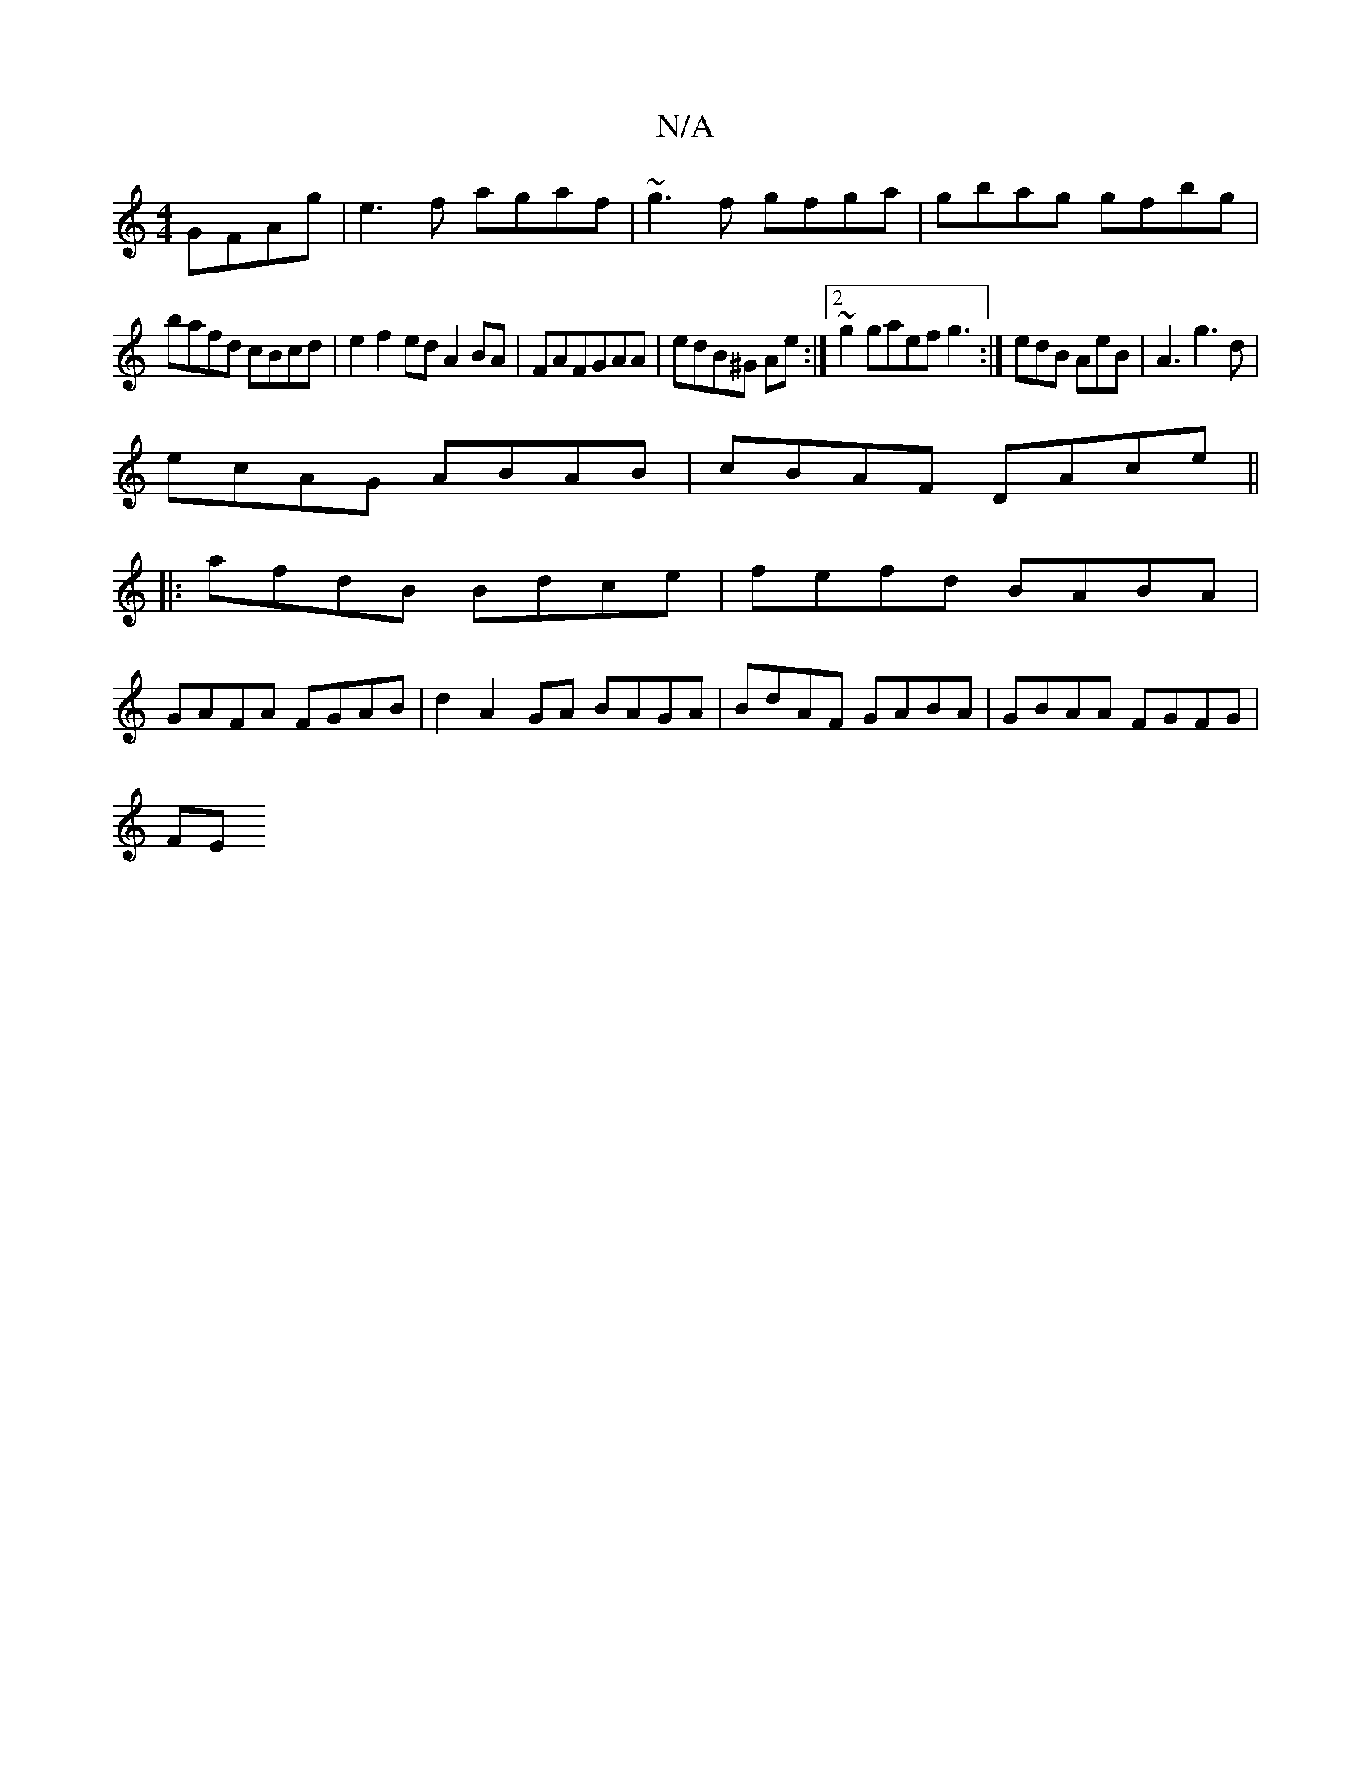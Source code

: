 X:1
T:N/A
M:4/4
R:N/A
K:Cmajor
 GFAg|e3f agaf|~g3f gfga|gbag gfbg|
bafd cBcd|e2f2ed A2 BA|FAFGAA | edB^G Ae :|2 ~g2gaef g3:|edB AeB|A3 g3d|
ecAG ABAB|cBAF DAce||
|: afdB Bdce|fefd BABA|
GAFA FGAB|d2A2GA BAGA|BdAF GABA|GBAA FGFG|
FE